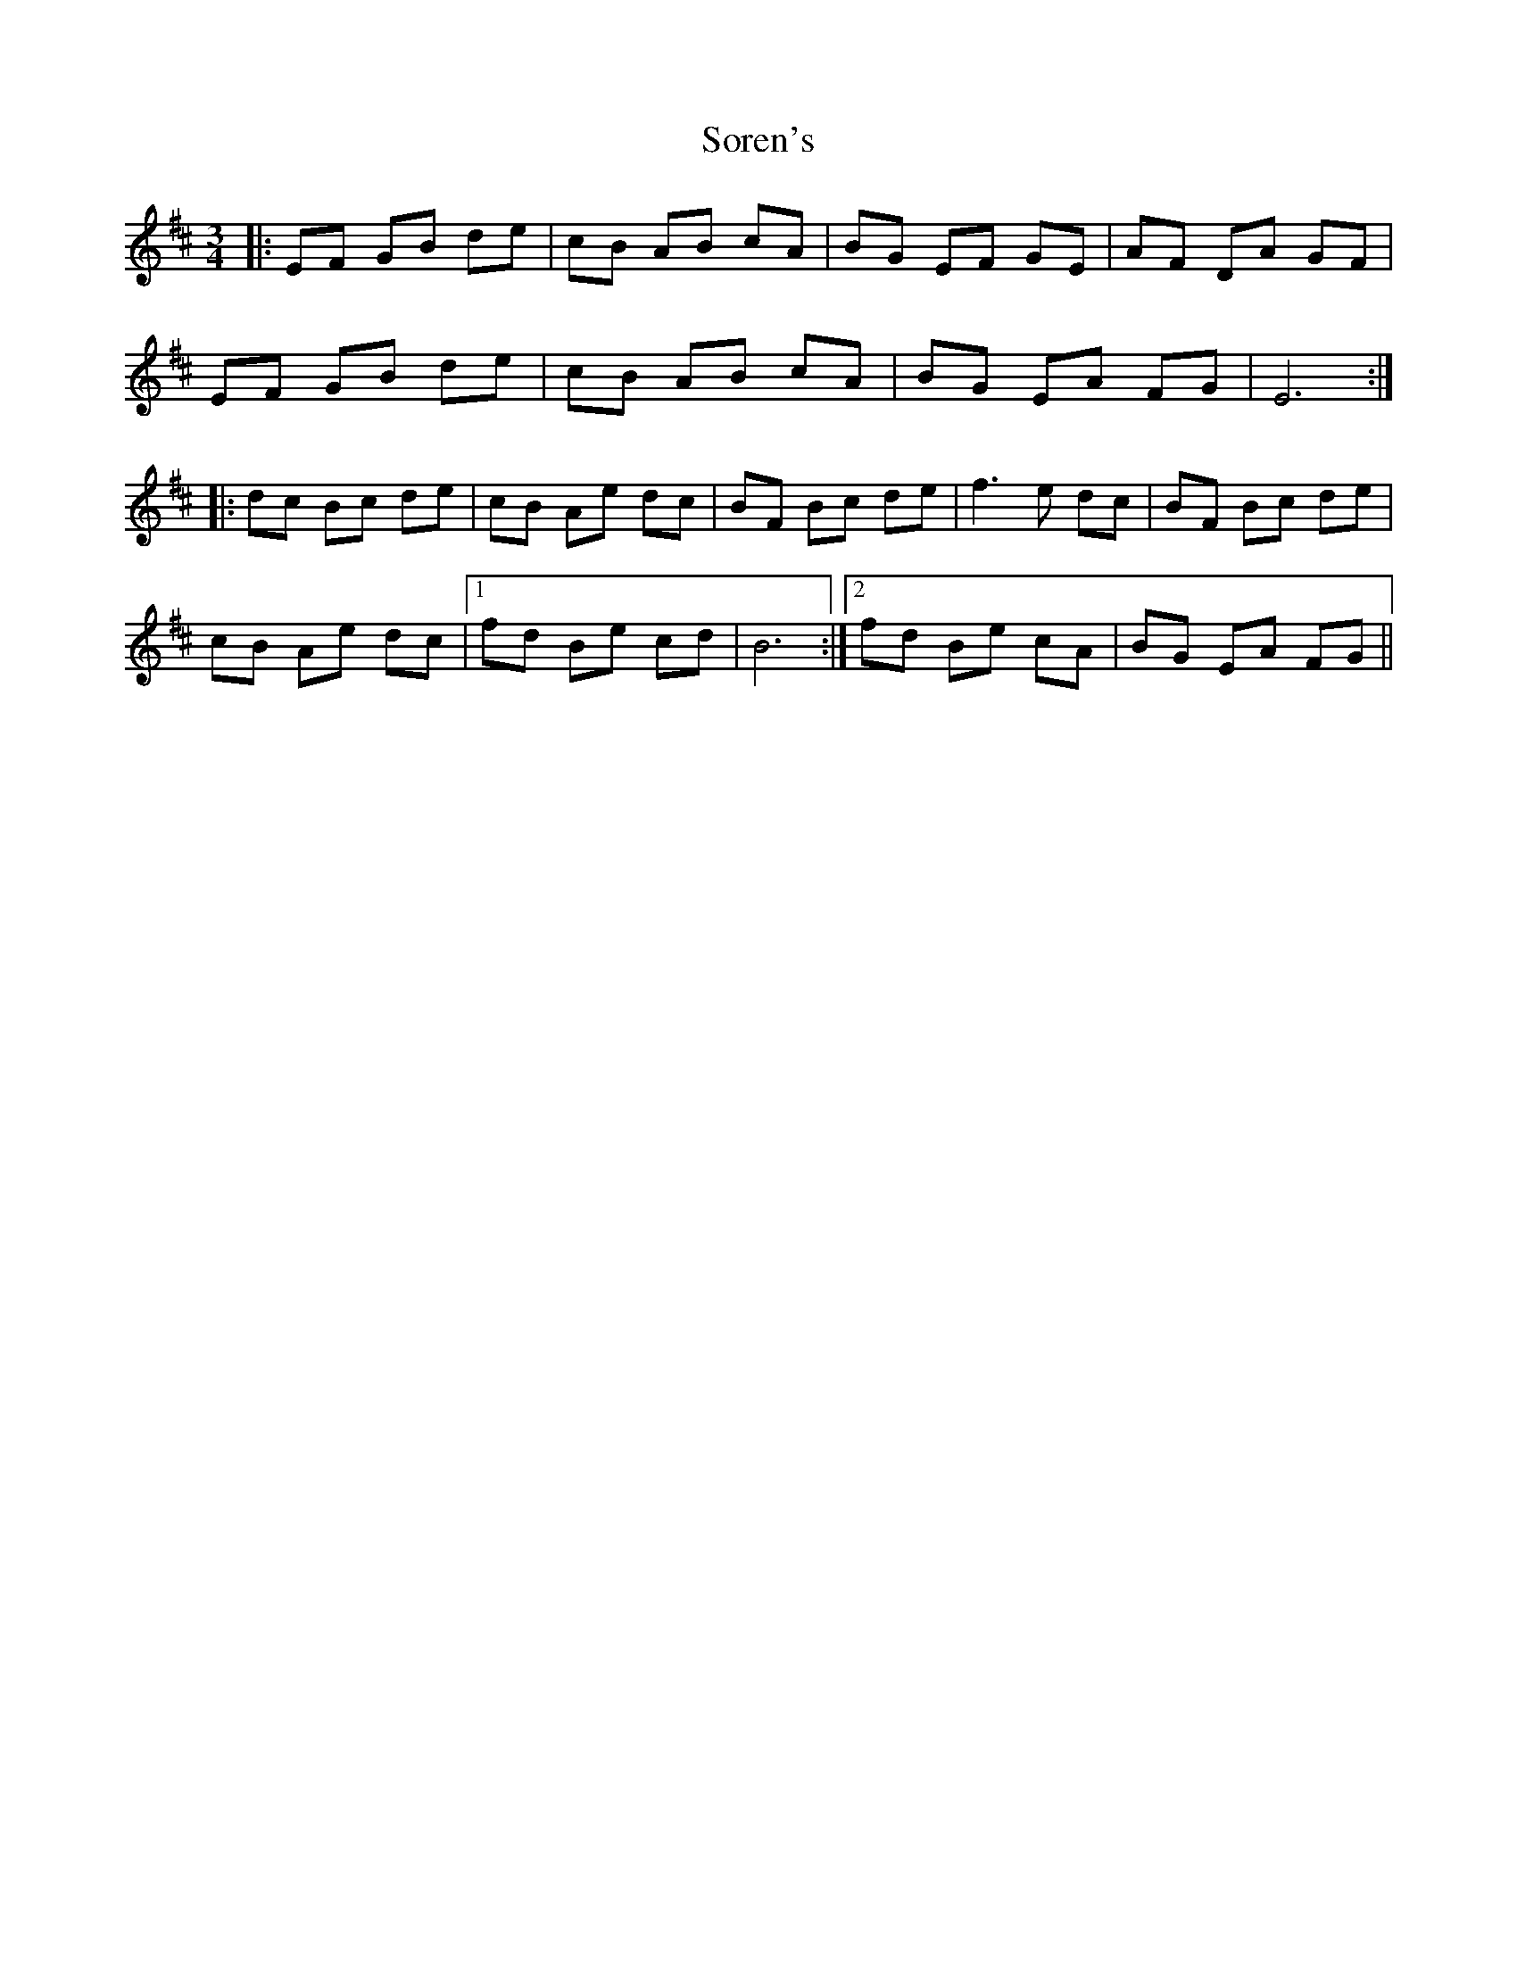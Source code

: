 X: 37857
T: Soren's
R: waltz
M: 3/4
K: Bminor
|:EF GB de|cB AB cA|BG EF GE|AF DA GF|
EF GB de|cB AB cA|BG EA FG|E6:|
|:dc Bc de|cB Ae dc|BF Bc de|f3 e dc|BF Bc de|
cB Ae dc|1 fd Be cd|B6:|2 fd Be cA|BG EA FG||

